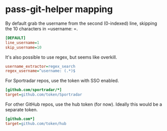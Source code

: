 #+STARTUP: showall
* pass-git-helper mapping
  :PROPERTIES:
  :header-args: :tangle ./.config/pass-git-helper/git-pass-mapping.ini
  :END:

By default grab the username from the second (0-indexed) line,
skipping the 10 characters in =username: =.
#+BEGIN_SRC ini
[DEFAULT]
line_username=1
skip_username=10
#+END_SRC

It's also possible to use regex, but seems like overkill.
#+BEGIN_SRC ini :tangle no
username_extractor=regex_search
regex_username=^username: (.*)$
#+END_SRC

For Sportradar repos, use the token with SSO enabled.
#+BEGIN_SRC ini
[github.com/sportradar/*]
target=github.com/token/Sportradar
#+END_SRC

For other GitHub repos, use the hub token (for now).
Ideally this would be a separate token.
#+BEGIN_SRC ini
[github.com*]
target=github.com/token/hub
#+END_SRC
